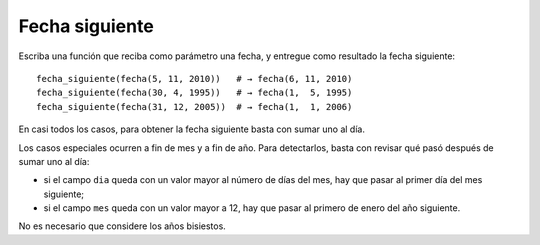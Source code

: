 Fecha siguiente
---------------
Escriba una función que reciba como parámetro una fecha,
y entregue como resultado la fecha siguiente::

    fecha_siguiente(fecha(5, 11, 2010))   # → fecha(6, 11, 2010)
    fecha_siguiente(fecha(30, 4, 1995))   # → fecha(1,  5, 1995)
    fecha_siguiente(fecha(31, 12, 2005))  # → fecha(1,  1, 2006)

En casi todos los casos,
para obtener la fecha siguiente basta con sumar uno al día.

Los casos especiales ocurren a fin de mes y a fin de año.
Para detectarlos, basta con revisar qué pasó después de sumar uno al día:

* si el campo ``dia`` queda con un valor mayor al número de días del mes,
  hay que pasar al primer día del mes siguiente;
* si el campo ``mes`` queda con un valor mayor a 12,
  hay que pasar al primero de enero del año siguiente.


No es necesario que considere los años bisiestos.
